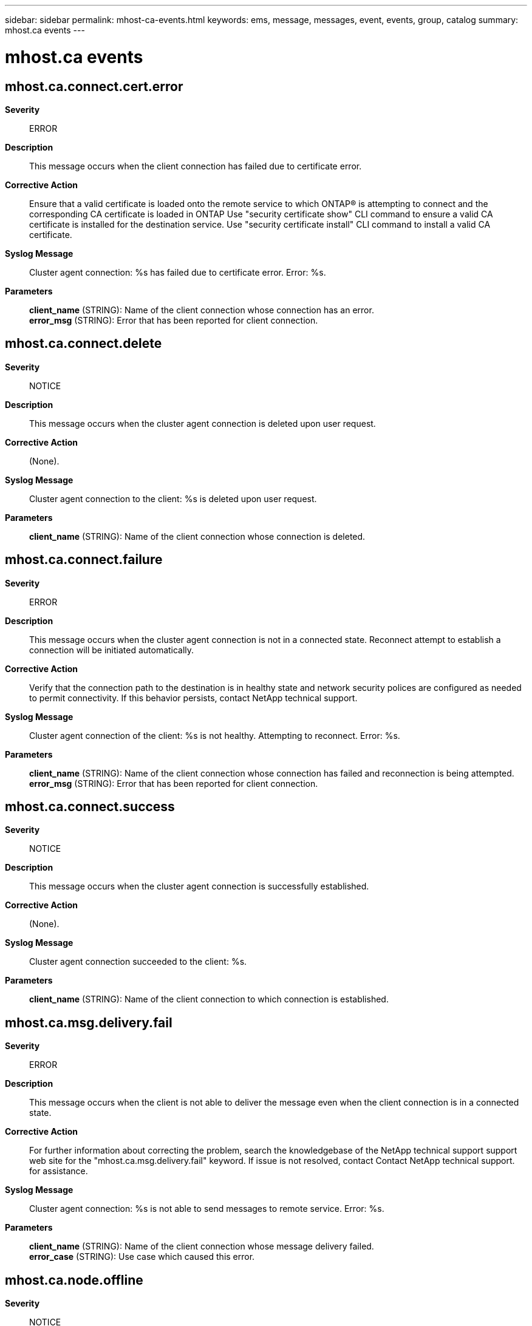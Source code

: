 ---
sidebar: sidebar
permalink: mhost-ca-events.html
keywords: ems, message, messages, event, events, group, catalog
summary: mhost.ca events
---

= mhost.ca events
:toclevels: 1
:hardbreaks:
:nofooter:
:icons: font
:linkattrs:
:imagesdir: ./media/

== mhost.ca.connect.cert.error
*Severity*::
ERROR
*Description*::
This message occurs when the client connection has failed due to certificate error.
*Corrective Action*::
Ensure that a valid certificate is loaded onto the remote service to which ONTAP(R) is attempting to connect and the corresponding CA certificate is loaded in ONTAP Use "security certificate show" CLI command to ensure a valid CA certificate is installed for the destination service. Use "security certificate install" CLI command to install a valid CA certificate.
*Syslog Message*::
Cluster agent connection: %s has failed due to certificate error. Error: %s.
*Parameters*::
*client_name* (STRING): Name of the client connection whose connection has an error.
*error_msg* (STRING): Error that has been reported for client connection.

== mhost.ca.connect.delete
*Severity*::
NOTICE
*Description*::
This message occurs when the cluster agent connection is deleted upon user request.
*Corrective Action*::
(None).
*Syslog Message*::
Cluster agent connection to the client: %s is deleted upon user request.
*Parameters*::
*client_name* (STRING): Name of the client connection whose connection is deleted.

== mhost.ca.connect.failure
*Severity*::
ERROR
*Description*::
This message occurs when the cluster agent connection is not in a connected state. Reconnect attempt to establish a connection will be initiated automatically.
*Corrective Action*::
Verify that the connection path to the destination is in healthy state and network security polices are configured as needed to permit connectivity. If this behavior persists, contact NetApp technical support.
*Syslog Message*::
Cluster agent connection of the client: %s is not healthy. Attempting to reconnect. Error: %s.
*Parameters*::
*client_name* (STRING): Name of the client connection whose connection has failed and reconnection is being attempted.
*error_msg* (STRING): Error that has been reported for client connection.

== mhost.ca.connect.success
*Severity*::
NOTICE
*Description*::
This message occurs when the cluster agent connection is successfully established.
*Corrective Action*::
(None).
*Syslog Message*::
Cluster agent connection succeeded to the client: %s.
*Parameters*::
*client_name* (STRING): Name of the client connection to which connection is established.

== mhost.ca.msg.delivery.fail
*Severity*::
ERROR
*Description*::
This message occurs when the client is not able to deliver the message even when the client connection is in a connected state.
*Corrective Action*::
For further information about correcting the problem, search the knowledgebase of the NetApp technical support support web site for the "mhost.ca.msg.delivery.fail" keyword. If issue is not resolved, contact Contact NetApp technical support. for assistance.
*Syslog Message*::
Cluster agent connection: %s is not able to send messages to remote service. Error: %s.
*Parameters*::
*client_name* (STRING): Name of the client connection whose message delivery failed.
*error_case* (STRING): Use case which caused this error.

== mhost.ca.node.offline
*Severity*::
NOTICE
*Description*::
This message occurs when the node that is hosting the cluster agent connection is offline. ONTAP(R) will automatically attempt to migrate the connection to an available healthy node.
*Corrective Action*::
(None).
*Syslog Message*::
Node "%s" hosting cluster agent connection "%s", is offline. ONTAP is attempting to migrate the connection to an available healthy node.
*Parameters*::
*node* (STRING): Name of the node which is offline.
*client_name* (STRING): Name of the client connection whose connection will be rehosted.

== mhost.ca.rehost.success
*Severity*::
NOTICE
*Description*::
This message occurs when the cluster agent connection of the client is rehosted successfully on a healthy node.
*Corrective Action*::
(None).
*Syslog Message*::
Cluster agent connection "%s" has migrated to node "%s".
*Parameters*::
*client_name* (STRING): Name of the client connection that will be rehosted.
*node* (STRING): Name of the node to which the connection has migrated.
